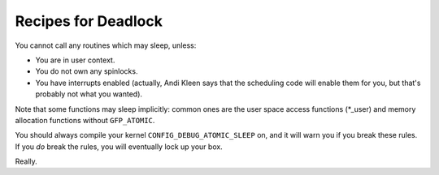 .. -*- coding: utf-8; mode: rst -*-

.. _deadlock-recipes:

********************
Recipes for Deadlock
********************

You cannot call any routines which may sleep, unless:

-  You are in user context.

-  You do not own any spinlocks.

-  You have interrupts enabled (actually, Andi Kleen says that the
   scheduling code will enable them for you, but that's probably not
   what you wanted).

Note that some functions may sleep implicitly: common ones are the user
space access functions (*_user) and memory allocation functions without
``GFP_ATOMIC``.

You should always compile your kernel ``CONFIG_DEBUG_ATOMIC_SLEEP`` on,
and it will warn you if you break these rules. If you *do* break the
rules, you will eventually lock up your box.

Really.


.. ------------------------------------------------------------------------------
.. This file was automatically converted from DocBook-XML with the dbxml
.. library (https://github.com/return42/dbxml2rst). The origin XML comes
.. from the linux kernel:
..
..   http://git.kernel.org/cgit/linux/kernel/git/torvalds/linux.git
.. ------------------------------------------------------------------------------
